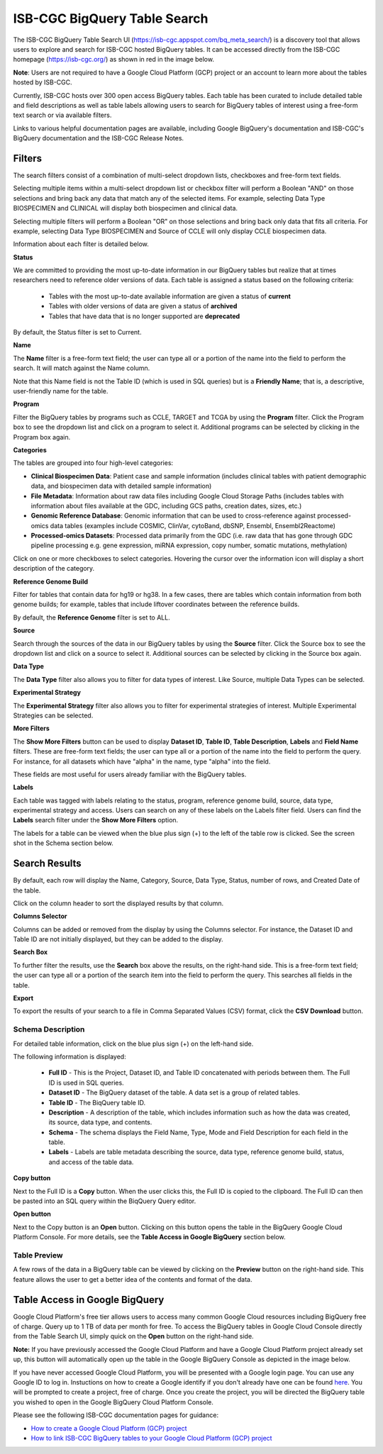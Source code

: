******************************
ISB-CGC BigQuery Table Search 
******************************

The ISB-CGC BigQuery Table Search UI (`<https://isb-cgc.appspot.com/bq_meta_search/>`_) is a discovery tool that allows users to explore and search for ISB-CGC hosted BigQuery tables. It can be accessed directly from the ISB-CGC homepage (`<https://isb-cgc.org/>`_) as shown in red in the image below. 

**Note**: Users are not required to have a Google Cloud Platform (GCP) project or an account to learn more about the tables hosted by ISB-CGC.

.. image:: BigQuery/BigQueryTableSearchUI.png
   :align: center



Currently, ISB-CGC hosts over 300 open access BigQuery tables. Each table has been curated to include detailed table and field descriptions as well as table labels allowing users to search for BigQuery tables of interest using a free-form text search or via available filters. 


.. image:: BigQuery/BigQueryTableSearch-UI-homepage.png
   :align: center


Links to various helpful documentation pages are available, including Google BigQuery's documentation and ISB-CGC's BigQuery documentation and the ISB-CGC Release Notes.


.. image:: BigQuery/BigQueryTableSearch-Documentation.png
   :align: center


Filters
-------

The search filters consist of a combination of multi-select dropdown lists, checkboxes and free-form text fields. 

Selecting multiple items within a multi-select dropdown list or checkbox filter will perform a Boolean "AND" on those selections and bring back any data that match any of the selected items. For example, selecting Data Type BIOSPECIMEN and CLINICAL will display both biospecimen and clinical data.

Selecting multiple filters will perform a Boolean "OR" on those selections and bring back only data that fits all criteria. For example, selecting Data Type BIOSPECIMEN and Source of CCLE will only display CCLE biospecimen data.

Information about each filter is detailed below.

**Status**

We are committed to providing the most up-to-date information in our BigQuery tables but realize that at times researchers need to reference older versions of data. Each table is assigned a status based on the following criteria:

   * Tables with the most up-to-date available information are given a status of **current**
   * Tables with older versions of data are given a status of **archived**
   * Tables that have data that is no longer supported are **deprecated**
   
By default, the Status filter is set to Current.   
   
.. image:: BigQuery/Status-filter.png
   :align: center
   
**Name**   

The **Name** filter is a free-form text field; the user can type all or a portion of the name into the field to perform the search. It will match against the Name column. 

Note that this Name field is not the Table ID (which is used in SQL queries) but is a **Friendly Name**; that is, a descriptive, user-friendly name for the table. 

**Program**

Filter the BigQuery tables by programs such as CCLE, TARGET and TCGA by using the **Program** filter. Click the Program box to see the dropdown list and click on a program to select it. Additional programs can be selected by clicking in the Program box again. 


.. image:: BigQuery/Program-filter.png
   :align: center
   
**Categories**

The tables are grouped into four high-level categories: 

* **Clinical Biospecimen Data**: Patient case and sample information (includes clinical tables with patient demographic data, and biospecimen data with detailed sample information)

* **File Metadata**: Information about raw data files including Google Cloud Storage Paths (includes tables with information                       about files available at the GDC, including GCS paths, creation dates, sizes, etc.)

* **Genomic Reference Database**: Genomic information that can be used to cross-reference against processed-omics data tables                                   (examples include  COSMIC, ClinVar, cytoBand, dbSNP, Ensembl, Ensembl2Reactome)

* **Processed-omics Datasets**: Processed data primarily from the GDC (i.e. raw data that has gone through GDC pipeline                                        processing e.g. gene expression, miRNA expression, copy number, somatic mutations, methylation)


Click on one or more checkboxes to select categories. 
Hovering the cursor over the information icon will display a short description of the category.

.. image:: BigQuery/Category-filter.png
   :align: center


**Reference Genome Build**

Filter for tables that contain data for hg19 or hg38. In a few cases, there are tables which contain information from both genome builds; for example, tables that include liftover coordinates between the reference builds. 

By default, the **Reference Genome** filter is set to ALL.  

.. image:: BigQuery/GenomeReference-filter.png
   :align: center


**Source**

Search through the sources of the data in our BigQuery tables by using the **Source** filter. Click the Source box to see the dropdown list and click on a source to select it. Additional sources can be selected by clicking in the Source box again. 


.. image:: BigQuery/Source-filter.png
   :align: center


**Data Type**

The **Data Type** filter also allows you to filter for data types of interest. Like Source, multiple Data Types can be selected.

.. image:: BigQuery/DataType-filter.png
   :align: center

**Experimental Strategy**

The **Experimental Strategy** filter also allows you to filter for experimental strategies of interest. Multiple Experimental Strategies can be selected.

.. image:: BigQuery/ExperimentalStrategy-filter.png
   :align: center


**More Filters**

The **Show More Filters** button can be used to display **Dataset ID**, **Table ID**, **Table Description**, **Labels** and **Field Name** filters. These are free-form text fields; the user can type all or a portion of the name into the field to perform the query. For instance, for all datasets which have "alpha" in the name, type "alpha" into the field.

These fields are most useful for users already familiar with the BigQuery tables.


**Labels**

Each table was tagged with labels relating to the status, program, reference genome build, source, data type, experimental strategy and access. Users can search on any of these labels on the Labels filter field. Users can find the **Labels** search filter under the **Show More Filters** option. 

The labels for a table can be viewed when the blue plus sign (+) to the left of the table row is clicked. See the screen shot in the Schema section below.


Search Results
--------------

By default, each row will display the Name, Category, Source, Data Type, Status, number of rows, and Created Date of the table.

Click on the column header to sort the displayed results by that column.

**Columns Selector**

Columns can be added or removed from the display by using the Columns selector. For instance, the Dataset ID and Table ID are not initially displayed, but they can be added to the display.

.. image:: BigQuery/BigQueryTableSearch-ColumnSelector.png
   :align: center

**Search Box**

To further filter the results, use the **Search** box above the results, on the right-hand side. This is a free-form text field; the user can type all or a portion of the search item into the field to perform the query. This searches all fields in the table.

**Export**

To export the results of your search to a file in Comma Separated Values (CSV) format, click the **CSV Download** button.

Schema Description
++++++++++++++++++

For detailed table information, click on the blue plus sign (+) on the left-hand side. 

.. image:: BigQuery/BigQueryTableSearchUI-descriptions.png
   :align: center

The following information is displayed:

   * **Full ID** - This is the Project, Dataset ID, and Table ID concatenated with periods between them. The Full ID is used in SQL queries.
   * **Dataset ID** - The BigQuery dataset of the table. A data set is a group of related tables.
   * **Table ID** - The BiqQuery table ID.
   * **Description** - A description of the table, which includes information such as how the data was created, its source, data type, and contents.
   * **Schema** - The schema displays the Field Name, Type, Mode and Field Description for each field in the table.
   * **Labels** - Labels are table metadata describing the source, data type, reference genome build, status, and access of the table data.


**Copy button**

Next to the Full ID is a **Copy** button. When the user clicks this, the Full ID is copied to the clipboard. The Full ID can then be pasted into an SQL query within the BiqQuery Query editor.

**Open button**

Next to the Copy button is an **Open** button. Clicking on this button opens the table in the BigQuery Google Cloud Platform Console. For more details, see the **Table Access in Google BigQuery** section below.

Table Preview
++++++++++++++

A few rows of the data in a BigQuery table can be viewed by clicking on the **Preview** button on the right-hand side. This feature allows the user to get a better idea of the contents and format of the data.


.. image:: BigQuery/BigQueryTableSearch-PreviewTableOption.png
   :align: center
 
 
Table Access in Google BigQuery
-------------
Google Cloud Platform's free tier allows users to access many common Google Cloud resources including BigQuery free of charge. Query up to 1 TB of data per month for free. To access the BigQuery tables in Google Cloud Console directly from the Table Search UI, simply quick on the **Open** button on the right-hand side.  

**Note:** 
If you have previously accessed the Google Cloud Platform and have a Google Cloud Platform project already set up, this button will automatically open up the table in the Google BigQuery Console as depicted in the image below.

If you have never accessed Google Cloud Platform, you will be presented with a Google login page. You can use any Google ID to log in. Instuctions on how to create a Google identify if you don't already have one can be found `here <HowToGetStartedonISB-CGC.html#data-access-and-google-cloud-project-setup>`_. 
You will be prompted to create a project, free of charge. Once you create the project, you will be directed the BigQuery table you wished to open in the Google BigQuery Cloud Platform Console. 

.. image:: BigQuery/BigQueryOpenButton.gif
   :align: center



Please see the following ISB-CGC documentation pages for guidance:

* `How to create a Google Cloud Platform (GCP) project <HowToGetStartedonISB-CGC.html>`_ 
* `How to link ISB-CGC BigQuery tables to your Google Cloud Platform (GCP) project <progapi/bigqueryGUI/LinkingBigQueryToIsb-cgcProject.html>`_ 
